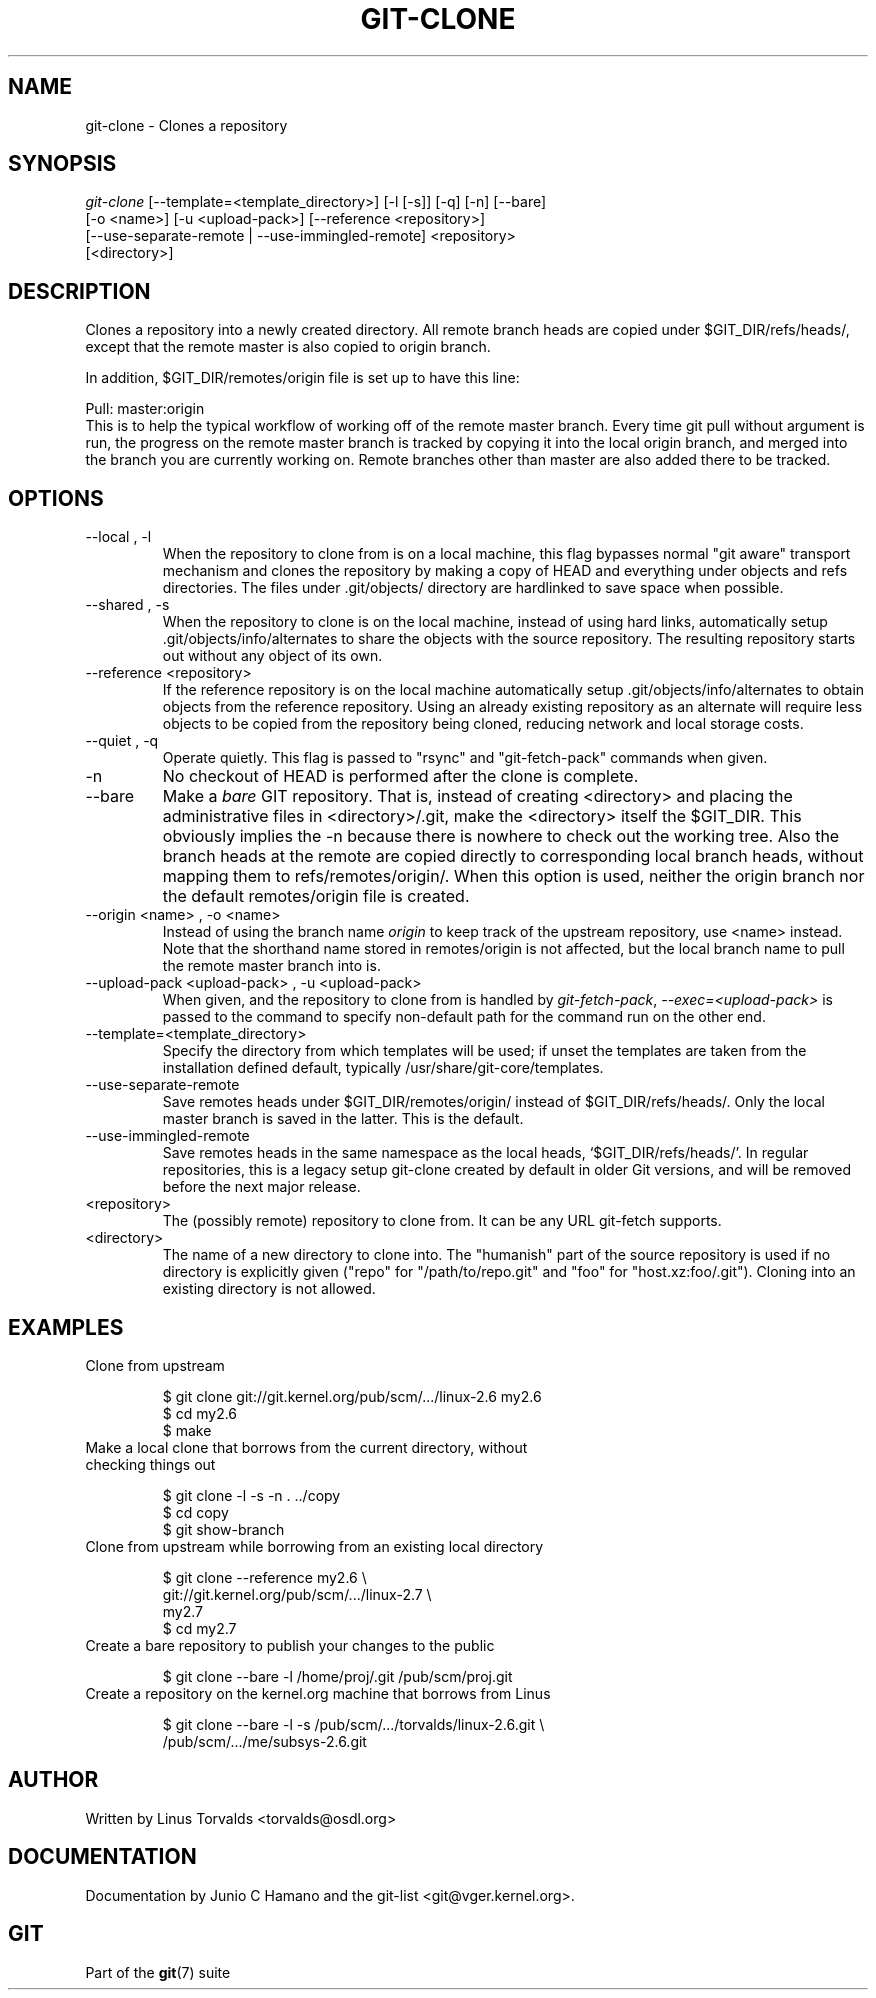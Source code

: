 .\" ** You probably do not want to edit this file directly **
.\" It was generated using the DocBook XSL Stylesheets (version 1.69.1).
.\" Instead of manually editing it, you probably should edit the DocBook XML
.\" source for it and then use the DocBook XSL Stylesheets to regenerate it.
.TH "GIT\-CLONE" "1" "11/24/2006" "" ""
.\" disable hyphenation
.nh
.\" disable justification (adjust text to left margin only)
.ad l
.SH "NAME"
git\-clone \- Clones a repository
.SH "SYNOPSIS"
.sp
.nf
\fIgit\-clone\fR [\-\-template=<template_directory>] [\-l [\-s]] [\-q] [\-n] [\-\-bare]
          [\-o <name>] [\-u <upload\-pack>] [\-\-reference <repository>]
          [\-\-use\-separate\-remote | \-\-use\-immingled\-remote] <repository>
          [<directory>]
.fi
.SH "DESCRIPTION"
Clones a repository into a newly created directory. All remote branch heads are copied under $GIT_DIR/refs/heads/, except that the remote master is also copied to origin branch.
.sp
In addition, $GIT_DIR/remotes/origin file is set up to have this line:
.sp
.sp
.nf
Pull: master:origin
.fi
This is to help the typical workflow of working off of the remote master branch. Every time git pull without argument is run, the progress on the remote master branch is tracked by copying it into the local origin branch, and merged into the branch you are currently working on. Remote branches other than master are also added there to be tracked.
.sp
.SH "OPTIONS"
.TP
\-\-local , \-l
When the repository to clone from is on a local machine, this flag bypasses normal "git aware" transport mechanism and clones the repository by making a copy of HEAD and everything under objects and refs directories. The files under .git/objects/ directory are hardlinked to save space when possible.
.TP
\-\-shared , \-s
When the repository to clone is on the local machine, instead of using hard links, automatically setup .git/objects/info/alternates to share the objects with the source repository. The resulting repository starts out without any object of its own.
.TP
\-\-reference <repository>
If the reference repository is on the local machine automatically setup .git/objects/info/alternates to obtain objects from the reference repository. Using an already existing repository as an alternate will require less objects to be copied from the repository being cloned, reducing network and local storage costs.
.TP
\-\-quiet , \-q
Operate quietly. This flag is passed to "rsync" and "git\-fetch\-pack" commands when given.
.TP
\-n
No checkout of HEAD is performed after the clone is complete.
.TP
\-\-bare
Make a
\fIbare\fR
GIT repository. That is, instead of creating
<directory>
and placing the administrative files in
<directory>/.git, make the
<directory>
itself the
$GIT_DIR. This obviously implies the
\-n
because there is nowhere to check out the working tree. Also the branch heads at the remote are copied directly to corresponding local branch heads, without mapping them to
refs/remotes/origin/. When this option is used, neither the
origin
branch nor the default
remotes/origin
file is created.
.TP
\-\-origin <name> , \-o <name>
Instead of using the branch name
\fIorigin\fR
to keep track of the upstream repository, use <name> instead. Note that the shorthand name stored in
remotes/origin
is not affected, but the local branch name to pull the remote
master
branch into is.
.TP
\-\-upload\-pack <upload\-pack> , \-u <upload\-pack>
When given, and the repository to clone from is handled by
\fIgit\-fetch\-pack\fR,
\fI\-\-exec=<upload\-pack>\fR
is passed to the command to specify non\-default path for the command run on the other end.
.TP
\-\-template=<template_directory>
Specify the directory from which templates will be used; if unset the templates are taken from the installation defined default, typically
/usr/share/git\-core/templates.
.TP
\-\-use\-separate\-remote
Save remotes heads under
$GIT_DIR/remotes/origin/
instead of
$GIT_DIR/refs/heads/. Only the local master branch is saved in the latter. This is the default.
.TP
\-\-use\-immingled\-remote
Save remotes heads in the same namespace as the local heads, `$GIT_DIR/refs/heads/'. In regular repositories, this is a legacy setup git\-clone created by default in older Git versions, and will be removed before the next major release.
.TP
<repository>
The (possibly remote) repository to clone from. It can be any URL git\-fetch supports.
.TP
<directory>
The name of a new directory to clone into. The "humanish" part of the source repository is used if no directory is explicitly given ("repo" for "/path/to/repo.git" and "foo" for "host.xz:foo/.git"). Cloning into an existing directory is not allowed.
.SH "EXAMPLES"
.TP
Clone from upstream
.sp
.nf
$ git clone git://git.kernel.org/pub/scm/.../linux\-2.6 my2.6
$ cd my2.6
$ make
.fi
.TP
Make a local clone that borrows from the current directory, without checking things out
.sp
.nf
$ git clone \-l \-s \-n . ../copy
$ cd copy
$ git show\-branch
.fi
.TP
Clone from upstream while borrowing from an existing local directory
.sp
.nf
$ git clone \-\-reference my2.6 \\
        git://git.kernel.org/pub/scm/.../linux\-2.7 \\
        my2.7
$ cd my2.7
.fi
.TP
Create a bare repository to publish your changes to the public
.sp
.nf
$ git clone \-\-bare \-l /home/proj/.git /pub/scm/proj.git
.fi
.TP
Create a repository on the kernel.org machine that borrows from Linus
.sp
.nf
$ git clone \-\-bare \-l \-s /pub/scm/.../torvalds/linux\-2.6.git \\
    /pub/scm/.../me/subsys\-2.6.git
.fi
.SH "AUTHOR"
Written by Linus Torvalds <torvalds@osdl.org>
.sp
.SH "DOCUMENTATION"
Documentation by Junio C Hamano and the git\-list <git@vger.kernel.org>.
.sp
.SH "GIT"
Part of the \fBgit\fR(7) suite
.sp
